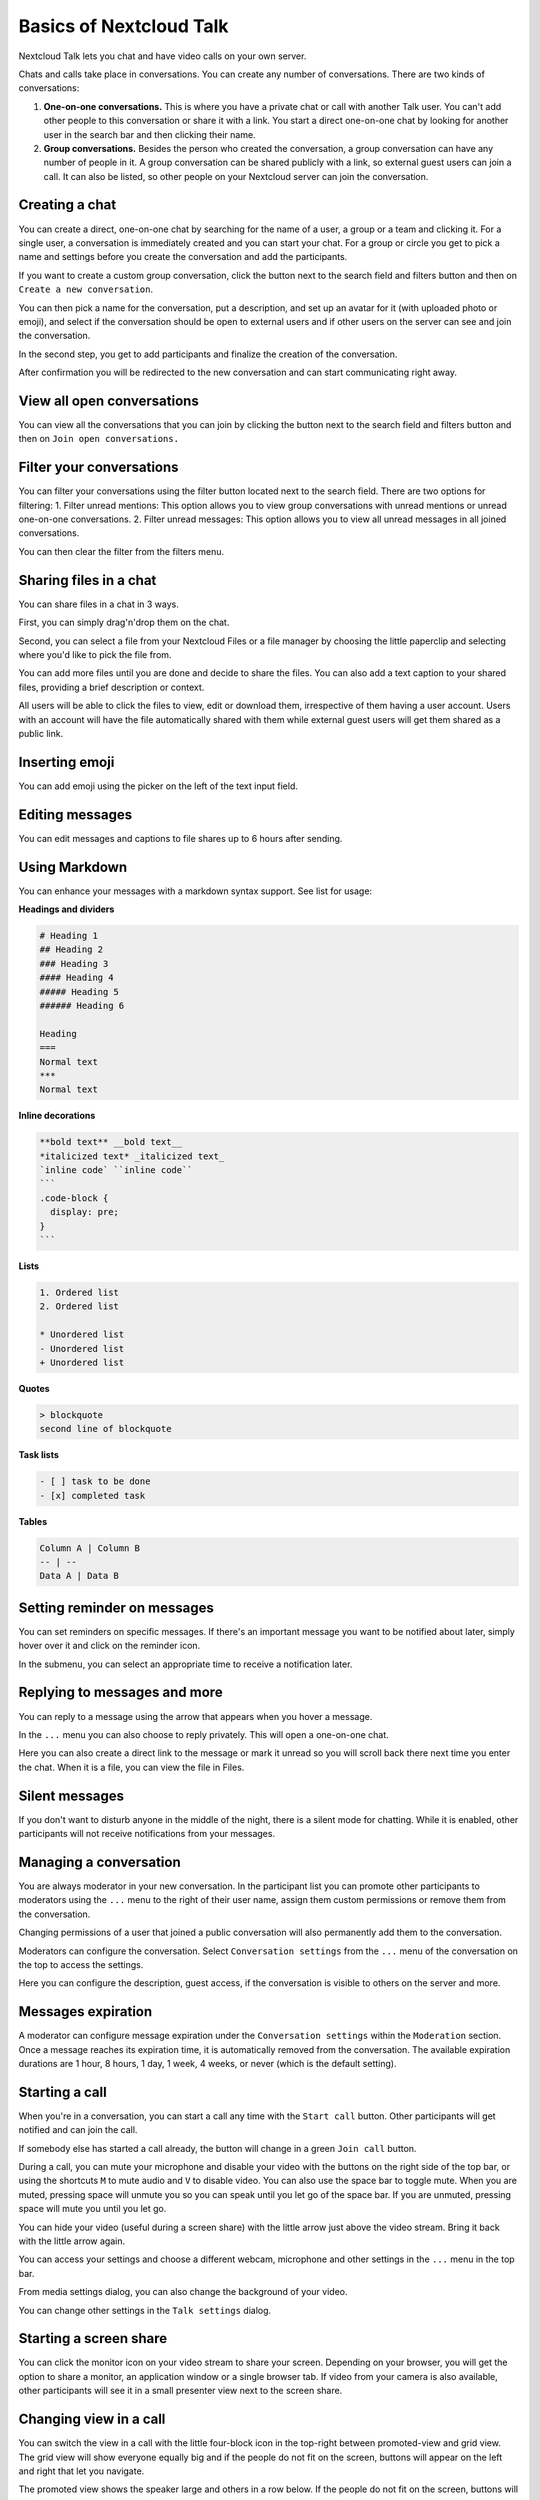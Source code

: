 ========================
Basics of Nextcloud Talk
========================

Nextcloud Talk lets you chat and have video calls on your own server.

Chats and calls take place in conversations. You can create any number of conversations. There are two kinds of conversations:

1. **One-on-one conversations.** This is where you have a private chat or call with another Talk user. You can't add other people to this conversation or share it with a link. You start a direct one-on-one chat by looking for another user in the search bar and then clicking their name.


2. **Group conversations.** Besides the person who created the conversation, a group conversation can have any number of people in it. A group conversation can be shared publicly with a link, so external guest users can join a call. It can also be listed, so other people on your Nextcloud server can join the conversation.

Creating a chat
---------------

You can create a direct, one-on-one chat by searching for the name of a user, a group or a team and clicking it. For a single user, a conversation is immediately created and you can start your chat. For a group or circle you get to pick a name and settings before you create the conversation and add the participants.

.. image:: images/chat-with-one-user.png
    :width: 400px

If you want to create a custom group conversation, click the button next to the search field and filters button and then on ``Create a new conversation``.

.. image:: images/create-new-conversation.png
    :width: 400px

You can then pick a name for the conversation, put a description, and set up an avatar for it (with uploaded photo or emoji), and select if the conversation should be open to external users and if other users on the server can see and join the conversation.

.. image:: images/creating-open-conversation.png
    :width: 500px

In the second step, you get to add participants and finalize the creation of the conversation.

.. image:: images/add-participants.png
    :width: 500px

After confirmation you will be redirected to the new conversation and can start communicating right away.

.. image:: images/new-room.png
    :width: 700px

View all open conversations
---------------------------

You can view all the conversations that you can join by clicking the button next to the search field and filters button and then on ``Join open conversations.``

.. image:: images/join-open-conversations.png
    :width: 400px

Filter your conversations
-------------------------

You can filter your conversations using the filter button located next to the search field. There are two options for filtering:
1. Filter unread mentions: This option allows you to view group conversations with unread mentions or unread one-on-one conversations.
2. Filter unread messages: This option allows you to view all unread messages in all joined conversations.

.. image:: images/filters-menu.png
    :width: 400px

You can then clear the filter from the filters menu.

.. image:: images/clear-filter.png
    :width: 400px

Sharing files in a chat
-----------------------

You can share files in a chat in 3 ways.

First, you can simply drag'n'drop them on the chat.

.. image:: images/drag-and-drop.png
   :width: 600px

Second, you can select a file from your Nextcloud Files or a file manager by choosing the little paperclip and selecting where you'd like to pick the file from.

.. image:: images/share-files-in-chat.png
   :width: 500px

.. image:: images/share-files-in-chat-selection.png
    :width: 600px

You can add more files until you are done and decide to share the files. You can also add a text caption to your shared files, providing a brief description or context.

.. image:: images/talk-upload-files.png
   :width: 500px

All users will be able to click the files to view, edit or download them, irrespective of them having a user account. Users with an account will have the file automatically shared with them while external guest users will get them shared as a public link.

.. image:: images/editing-document-in-chat-room.png
   :width: 600px

Inserting emoji
---------------

You can add emoji using the picker on the left of the text input field.

.. image:: images/emoji-picker.png
   :width: 400px

Editing messages
----------------

You can edit messages and captions to file shares up to 6 hours after sending.

.. image:: images/message-editing.png
   :width: 600px

Using Markdown
---------------

You can enhance your messages with a markdown syntax support. See list for usage:

**Headings and dividers**

.. code-block:: none

  # Heading 1
  ## Heading 2
  ### Heading 3
  #### Heading 4
  ##### Heading 5
  ###### Heading 6

  Heading
  ===
  Normal text
  ***
  Normal text

**Inline decorations**

.. code-block:: none

  **bold text** __bold text__
  *italicized text* _italicized text_
  `inline code` ``inline code``
  ```
  .code-block {
    display: pre;
  }
  ```

**Lists**

.. code-block:: none

  1. Ordered list
  2. Ordered list

  * Unordered list
  - Unordered list
  + Unordered list

**Quotes**

.. code-block:: none

  > blockquote
  second line of blockquote

**Task lists**

.. code-block:: none

  - [ ] task to be done
  - [x] completed task

**Tables**

.. code-block:: none

  Column A | Column B
  -- | --
  Data A | Data B

Setting reminder on messages
----------------------------

You can set reminders on specific messages. If there's an important message you want to be notified about later, simply hover over it and click on the reminder icon.

.. image:: images/set-message-reminder.png
   :width: 400px

In the submenu, you can select an appropriate time to receive a notification later.

.. image:: images/configure-message-reminder.png
   :width: 400px

Replying to messages and more
-----------------------------

You can reply to a message using the arrow that appears when you hover a message.

.. image:: images/reply.png
   :width: 600px

In the ``...`` menu you can also choose to reply privately. This will open a one-on-one chat.

.. image:: images/chat-message-menu.png
   :width: 600px

Here you can also create a direct link to the message or mark it unread so you will scroll back there next time you enter the chat. When it is a file, you can view the file in Files.

Silent messages
---------------

If you don't want to disturb anyone in the middle of the night, there is a silent mode for chatting.
While it is enabled, other participants will not receive notifications from your messages.

.. image:: images/message-silent.png
   :width: 600px

Managing a conversation
-----------------------

You are always moderator in your new conversation. In the participant list you can promote other participants to moderators using the ``...`` menu to the right of their user name, assign them custom permissions or remove them from the conversation.

Changing permissions of a user that joined a public conversation will also permanently add them to the conversation.

.. image:: images/participant-menu.png
    :width: 400px

Moderators can configure the conversation. Select ``Conversation settings`` from the ``...`` menu of the conversation on the top to access the settings.

.. image:: images/open-settings.png
    :width: 400px

Here you can configure the description, guest access, if the conversation is visible to others on the server and more.

.. image:: images/conversation-settings-dialog.png
   :width: 600px

Messages expiration
-------------------

A moderator can configure message expiration under the ``Conversation settings`` within the ``Moderation`` section. Once a message reaches its expiration time, it is automatically removed from the conversation.
The available expiration durations are 1 hour, 8 hours, 1 day, 1 week, 4 weeks, or never (which is the default setting).

.. image:: images/messages-expiration.png
   :width: 500px


Starting a call
---------------

When you're in a conversation, you can start a call any time with the ``Start call`` button. Other participants will get notified and can join the call.

.. image:: images/device-settings-before-call.png
    :width: 400px

If somebody else has started a call already, the button will change in a green ``Join call`` button.

.. image:: images/join-call.png
    :width: 600px

During a call, you can mute your microphone and disable your video with the buttons on the right side of the top bar, or using the shortcuts ``M`` to mute audio and ``V`` to disable video. You can also use the space bar to toggle mute. When you are muted, pressing space will unmute you so you can speak until you let go of the space bar. If you are unmuted, pressing space will mute you until you let go.

You can hide your video (useful during a screen share) with the little arrow just above the video stream. Bring it back with the little arrow again.

You can access your settings and choose a different webcam, microphone and other settings in the ``...`` menu in the top bar.

.. image:: images/media-settings.png
    :width: 300px

From media settings dialog, you can also change the background of your video.

.. image:: images/background-settings-in-call.png
    :width: 400px

You can change other settings in the ``Talk settings`` dialog.

.. image:: images/talk-settings.png
    :width: 600px

Starting a screen share
-----------------------

You can click the monitor icon on your video stream to share your screen. Depending on your browser, you will get the option to share a monitor, an application window or a single browser tab.
If video from your camera is also available, other participants will see it in a small presenter view next to the screen share.

.. image:: images/share-screen-with-camera.png
    :width: 700px

Changing view in a call
-----------------------

You can switch the view in a call with the little four-block icon in the top-right between promoted-view and grid view. The grid view will show everyone equally big and if the people do not fit on the screen, buttons will appear on the left and right that let you navigate.

.. image:: images/talk-grid-view.png
    :width: 700px

The promoted view shows the speaker large and others in a row below. If the people do not fit on the screen, buttons will appear on the left and right that let you navigate.

.. image:: images/talk-promoted-view.png
    :width: 700px

















